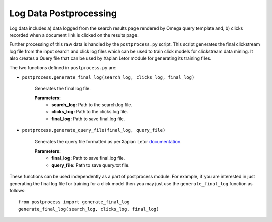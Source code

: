=========================
Log Data Postprocessing
=========================

Log data includes a) data logged from the search results page rendered by
Omega query template and, b) clicks recorded when a document link is
clicked on the results page.

Further processing of this raw data is handled by the ``postprocess.py``
script. This script generates the final clickstream log file from the input
search and click log files which can be used to train click models for clickstream
data mining. It also creates a Query file that can be used by Xapian Letor module
for generating its training files.

The two functions defined in ``postprocess.py`` are:

- ``postprocess.generate_final_log(search_log, clicks_log, final_log)``
	
    Generates the final log file.
    
    **Parameters:**
        - **search_log:** Path to the search.log file.
        - **clicks_log:** Path to the clicks.log file.
        - **final_log:** Path to save final.log file.

- ``postprocess.generate_query_file(final_log, query_file)``

    Generates the query file formatted as per Xapian Letor documentation_.
	
    **Parameters:**
        - **final_log:** Path to save final.log file.
        - **query_file:** Path to save query.txt file.

.. _documentation: https://github.com/xapian/xapian/blob/master/xapian-letor/docs/letor.rst

These functions can be used independently as a part of postprocess module.
For example, if you are interested in just generating the final log file for
training for a click model then you may just use the ``generate_final_log`` function
as follows::

    from postprocess import generate_final_log
    generate_final_log(search_log, clicks_log, final_log)
